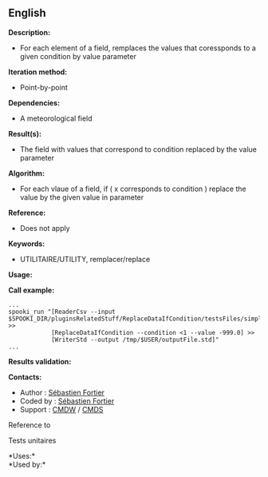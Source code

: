 ** English















*Description:*

- For each element of a field, remplaces the values that coressponds to
  a given condition by value parameter

*Iteration method:*

- Point-by-point

*Dependencies:*

- A meteorological field

*Result(s):*

- The field with values that correspond to condition replaced by the
  value parameter

*Algorithm:*

- For each vlaue of a field, if ( x corresponds to condition ) replace
  the value by the given value in parameter

*Reference:*

- Does not apply

*Keywords:*

- UTILITAIRE/UTILITY, remplacer/replace

*Usage:*

*Call example:* 

#+begin_example
      ...
      spooki_run "[ReaderCsv --input $SPOOKI_DIR/pluginsRelatedStuff/ReplaceDataIfCondition/testsFiles/simple_input.csv] >>
                  [ReplaceDataIfCondition --condition <1 --value -999.0] >>
                  [WriterStd --output /tmp/$USER/outputFile.std]"
      ...
#+end_example

*Results validation:*

*Contacts:*

- Author : [[https://wiki.cmc.ec.gc.ca/wiki/User:Fortiers][Sébastien
  Fortier]]
- Coded by : [[https://wiki.cmc.ec.gc.ca/wiki/User:Fortiers][Sébastien
  Fortier]]
- Support : [[https://wiki.cmc.ec.gc.ca/wiki/CMDW][CMDW]] /
  [[https://wiki.cmc.ec.gc.ca/wiki/CMDS][CMDS]]

Reference to



Tests unitaires



*Uses:*\\

*Used by:*\\



  

